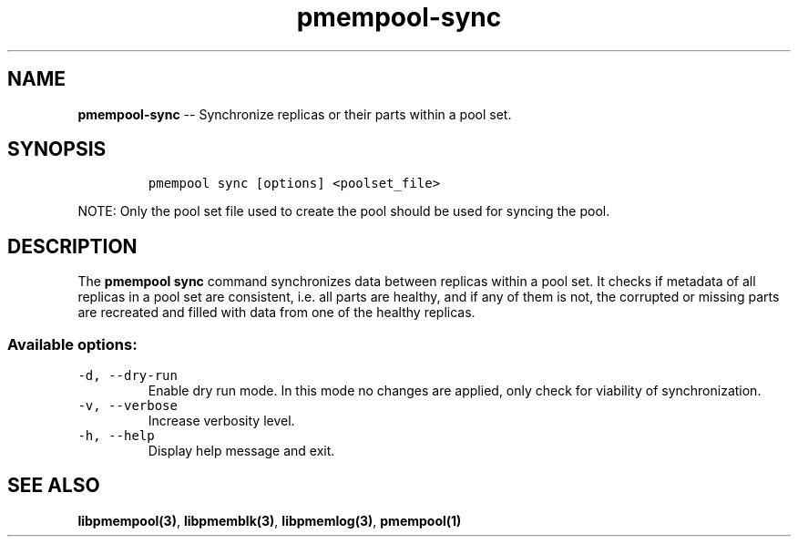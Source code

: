 .\" Automatically generated by Pandoc 1.16.0.2
.\"
.TH "pmempool-sync" "1" "2017-06-08" "NVM Library - pmem Tools version 1.2.0" "NVML Programmer's Manual"
.hy
.\" Copyright 2014-2017, Intel Corporation
.\"
.\" Redistribution and use in source and binary forms, with or without
.\" modification, are permitted provided that the following conditions
.\" are met:
.\"
.\"     * Redistributions of source code must retain the above copyright
.\"       notice, this list of conditions and the following disclaimer.
.\"
.\"     * Redistributions in binary form must reproduce the above copyright
.\"       notice, this list of conditions and the following disclaimer in
.\"       the documentation and/or other materials provided with the
.\"       distribution.
.\"
.\"     * Neither the name of the copyright holder nor the names of its
.\"       contributors may be used to endorse or promote products derived
.\"       from this software without specific prior written permission.
.\"
.\" THIS SOFTWARE IS PROVIDED BY THE COPYRIGHT HOLDERS AND CONTRIBUTORS
.\" "AS IS" AND ANY EXPRESS OR IMPLIED WARRANTIES, INCLUDING, BUT NOT
.\" LIMITED TO, THE IMPLIED WARRANTIES OF MERCHANTABILITY AND FITNESS FOR
.\" A PARTICULAR PURPOSE ARE DISCLAIMED. IN NO EVENT SHALL THE COPYRIGHT
.\" OWNER OR CONTRIBUTORS BE LIABLE FOR ANY DIRECT, INDIRECT, INCIDENTAL,
.\" SPECIAL, EXEMPLARY, OR CONSEQUENTIAL DAMAGES (INCLUDING, BUT NOT
.\" LIMITED TO, PROCUREMENT OF SUBSTITUTE GOODS OR SERVICES; LOSS OF USE,
.\" DATA, OR PROFITS; OR BUSINESS INTERRUPTION) HOWEVER CAUSED AND ON ANY
.\" THEORY OF LIABILITY, WHETHER IN CONTRACT, STRICT LIABILITY, OR TORT
.\" (INCLUDING NEGLIGENCE OR OTHERWISE) ARISING IN ANY WAY OUT OF THE USE
.\" OF THIS SOFTWARE, EVEN IF ADVISED OF THE POSSIBILITY OF SUCH DAMAGE.
.SH NAME
.PP
\f[B]pmempool\-sync\f[] \-\- Synchronize replicas or their parts within
a pool set.
.SH SYNOPSIS
.IP
.nf
\f[C]
pmempool\ sync\ [options]\ <poolset_file>
\f[]
.fi
.PP
NOTE: Only the pool set file used to create the pool should be used for
syncing the pool.
.SH DESCRIPTION
.PP
The \f[B]pmempool sync\f[] command synchronizes data between replicas
within a pool set.
It checks if metadata of all replicas in a pool set are consistent, i.e.
all parts are healthy, and if any of them is not, the corrupted or
missing parts are recreated and filled with data from one of the healthy
replicas.
.SS Available options:
.TP
.B \f[C]\-d,\ \-\-dry\-run\f[]
Enable dry run mode.
In this mode no changes are applied, only check for viability of
synchronization.
.RS
.RE
.TP
.B \f[C]\-v,\ \-\-verbose\f[]
Increase verbosity level.
.RS
.RE
.TP
.B \f[C]\-h,\ \-\-help\f[]
Display help message and exit.
.RS
.RE
.SH SEE ALSO
.PP
\f[B]libpmempool(3)\f[], \f[B]libpmemblk(3)\f[], \f[B]libpmemlog(3)\f[],
\f[B]pmempool(1)\f[]
